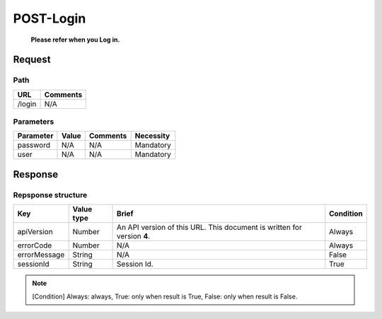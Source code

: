 =========================
POST-Login
=========================
 **Please refer when you Log in.**
Request
=======

Path
----
.. list-table::
   :header-rows: 1

   * - URL
     - Comments
   * - /login
     - N/A

Parameters
----------
.. list-table::
   :header-rows: 1

   * - Parameter
     - Value
     - Comments
     - Necessity
   * - password
     - N/A
     - N/A
     - Mandatory
   * - user
     - N/A
     - N/A
     - Mandatory

Response
========

Repsponse structure
-------------------
.. list-table::
   :header-rows: 1

   * - Key
     - Value type
     - Brief
     - Condition
   * - apiVersion
     - Number
     - An API version of this URL.
       This document is written for version **4**.
     - Always
   * - errorCode
     - Number
     - N/A
     - Always
   * - errorMessage
     - String
     - N/A
     - False
   * - sessionId
     - String
     - Session Id.
     - True

.. note:: [Condition] Always: always, True: only when result is True, False: only when result is False.
